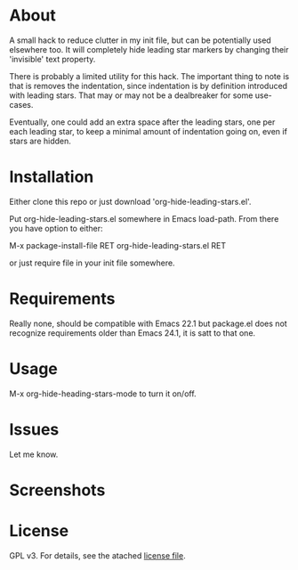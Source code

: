 * About

  A small hack to reduce clutter in my init file, but can be potentially used
  elsewhere too. It will completely hide leading star markers by changing their
  'invisible' text property.

  There is probably a limited utility for this hack. The important thing to note
  is that is removes the indentation, since indentation is by definition
  introduced with leading stars. That may or may not be a dealbreaker for some
  use-cases.

  Eventually, one could add an extra space after the leading stars, one per each
  leading star, to keep a minimal amount of indentation going on, even if stars
  are hidden.

* Installation  

  Either clone this repo or just download 'org-hide-leading-stars.el'.

  Put org-hide-leading-stars.el somewhere in Emacs load-path. From there you
  have option to either:

  M-x package-install-file RET org-hide-leading-stars.el RET

  or just require file in your init file somewhere.

* Requirements

  Really none, should be compatible with Emacs 22.1 but package.el does not
  recognize requirements older than Emacs 24.1, it is satt to that one.

* Usage

  M-x org-hide-heading-stars-mode to turn it on/off.
  
* Issues

  Let me know.
  
* Screenshots

  [[./screencast.gif]]

* License

  GPL v3. For details, see the atached [[./LICENSE][license file]].
